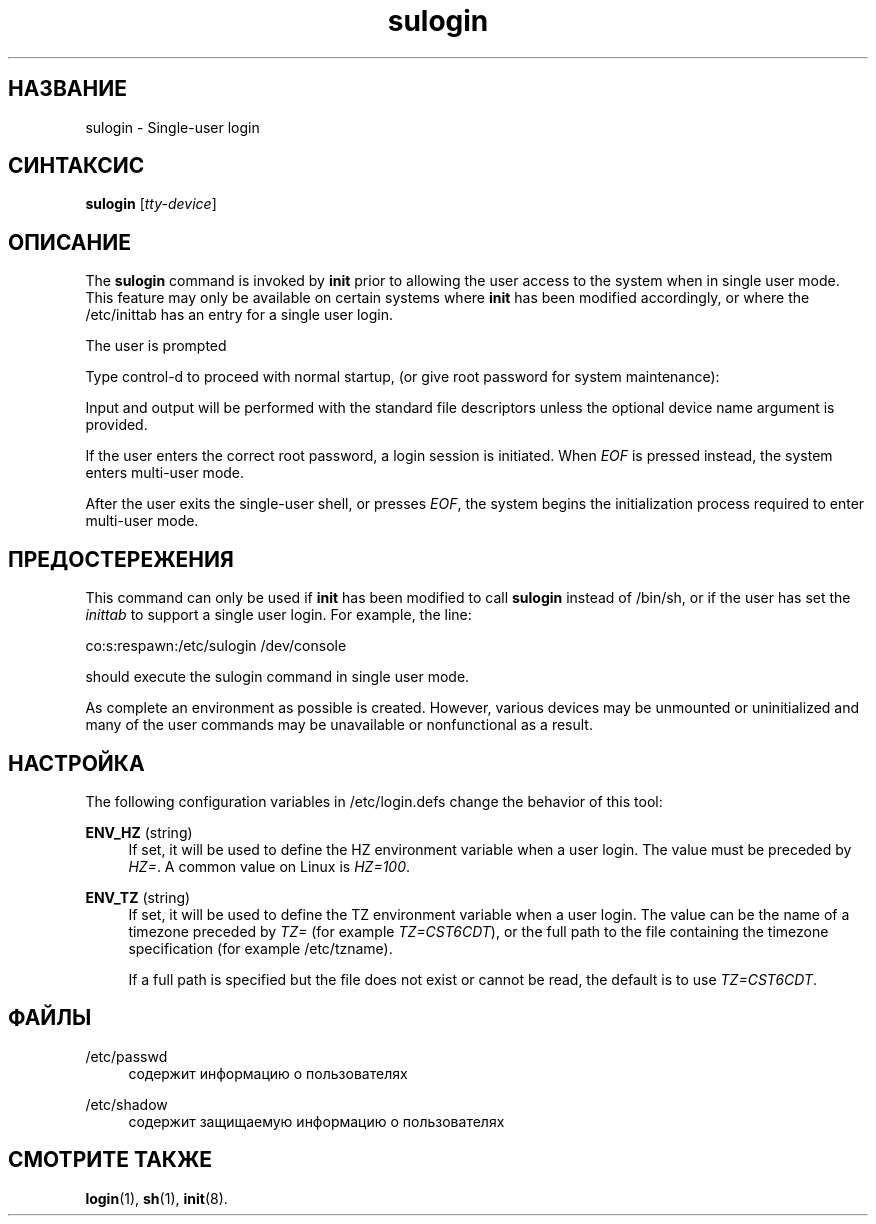 '\" t
.\"     Title: sulogin
.\"    Author: Julianne Frances Haugh
.\" Generator: DocBook XSL Stylesheets v1.79.1 <http://docbook.sf.net/>
.\"      Date: 01/02/2022
.\"    Manual: Команды управления системой
.\"    Source: shadow-utils 4.11.1
.\"  Language: Russian
.\"
.TH "sulogin" "8" "01/02/2022" "shadow\-utils 4\&.11\&.1" "Команды управления системой"
.\" -----------------------------------------------------------------
.\" * Define some portability stuff
.\" -----------------------------------------------------------------
.\" ~~~~~~~~~~~~~~~~~~~~~~~~~~~~~~~~~~~~~~~~~~~~~~~~~~~~~~~~~~~~~~~~~
.\" http://bugs.debian.org/507673
.\" http://lists.gnu.org/archive/html/groff/2009-02/msg00013.html
.\" ~~~~~~~~~~~~~~~~~~~~~~~~~~~~~~~~~~~~~~~~~~~~~~~~~~~~~~~~~~~~~~~~~
.ie \n(.g .ds Aq \(aq
.el       .ds Aq '
.\" -----------------------------------------------------------------
.\" * set default formatting
.\" -----------------------------------------------------------------
.\" disable hyphenation
.nh
.\" disable justification (adjust text to left margin only)
.ad l
.\" -----------------------------------------------------------------
.\" * MAIN CONTENT STARTS HERE *
.\" -----------------------------------------------------------------
.SH "НАЗВАНИЕ"
sulogin \- Single\-user login
.SH "СИНТАКСИС"
.PP
\fBsulogin\fR
[\fItty\-device\fR]
.SH "ОПИСАНИЕ"
.PP
The
\fBsulogin\fR
command is invoked by
\fBinit\fR
prior to allowing the user access to the system when in single user mode\&. This feature may only be available on certain systems where
\fBinit\fR
has been modified accordingly, or where the
/etc/inittab
has an entry for a single user login\&.
.PP
The user is prompted
.PP
Type control\-d to proceed with normal startup,
(or give root password for system maintenance):
.PP
Input and output will be performed with the standard file descriptors unless the optional device name argument is provided\&.
.PP
If the user enters the correct root password, a login session is initiated\&. When
\fIEOF\fR
is pressed instead, the system enters multi\-user mode\&.
.PP
After the user exits the single\-user shell, or presses
\fIEOF\fR, the system begins the initialization process required to enter multi\-user mode\&.
.SH "ПРЕДОСТЕРЕЖЕНИЯ"
.PP
This command can only be used if
\fBinit\fR
has been modified to call
\fBsulogin\fR
instead of
/bin/sh, or if the user has set the
\fIinittab\fR
to support a single user login\&. For example, the line:
.PP
co:s:respawn:/etc/sulogin /dev/console
.PP
should execute the sulogin command in single user mode\&.
.PP
As complete an environment as possible is created\&. However, various devices may be unmounted or uninitialized and many of the user commands may be unavailable or nonfunctional as a result\&.
.SH "НАСТРОЙКА"
.PP
The following configuration variables in
/etc/login\&.defs
change the behavior of this tool:
.PP
\fBENV_HZ\fR (string)
.RS 4
If set, it will be used to define the HZ environment variable when a user login\&. The value must be preceded by
\fIHZ=\fR\&. A common value on Linux is
\fIHZ=100\fR\&.
.RE
.PP
\fBENV_TZ\fR (string)
.RS 4
If set, it will be used to define the TZ environment variable when a user login\&. The value can be the name of a timezone preceded by
\fITZ=\fR
(for example
\fITZ=CST6CDT\fR), or the full path to the file containing the timezone specification (for example
/etc/tzname)\&.
.sp
If a full path is specified but the file does not exist or cannot be read, the default is to use
\fITZ=CST6CDT\fR\&.
.RE
.SH "ФАЙЛЫ"
.PP
/etc/passwd
.RS 4
содержит информацию о пользователях
.RE
.PP
/etc/shadow
.RS 4
содержит защищаемую информацию о пользователях
.RE
.SH "СМОТРИТЕ ТАКЖЕ"
.PP
\fBlogin\fR(1),
\fBsh\fR(1),
\fBinit\fR(8)\&.
